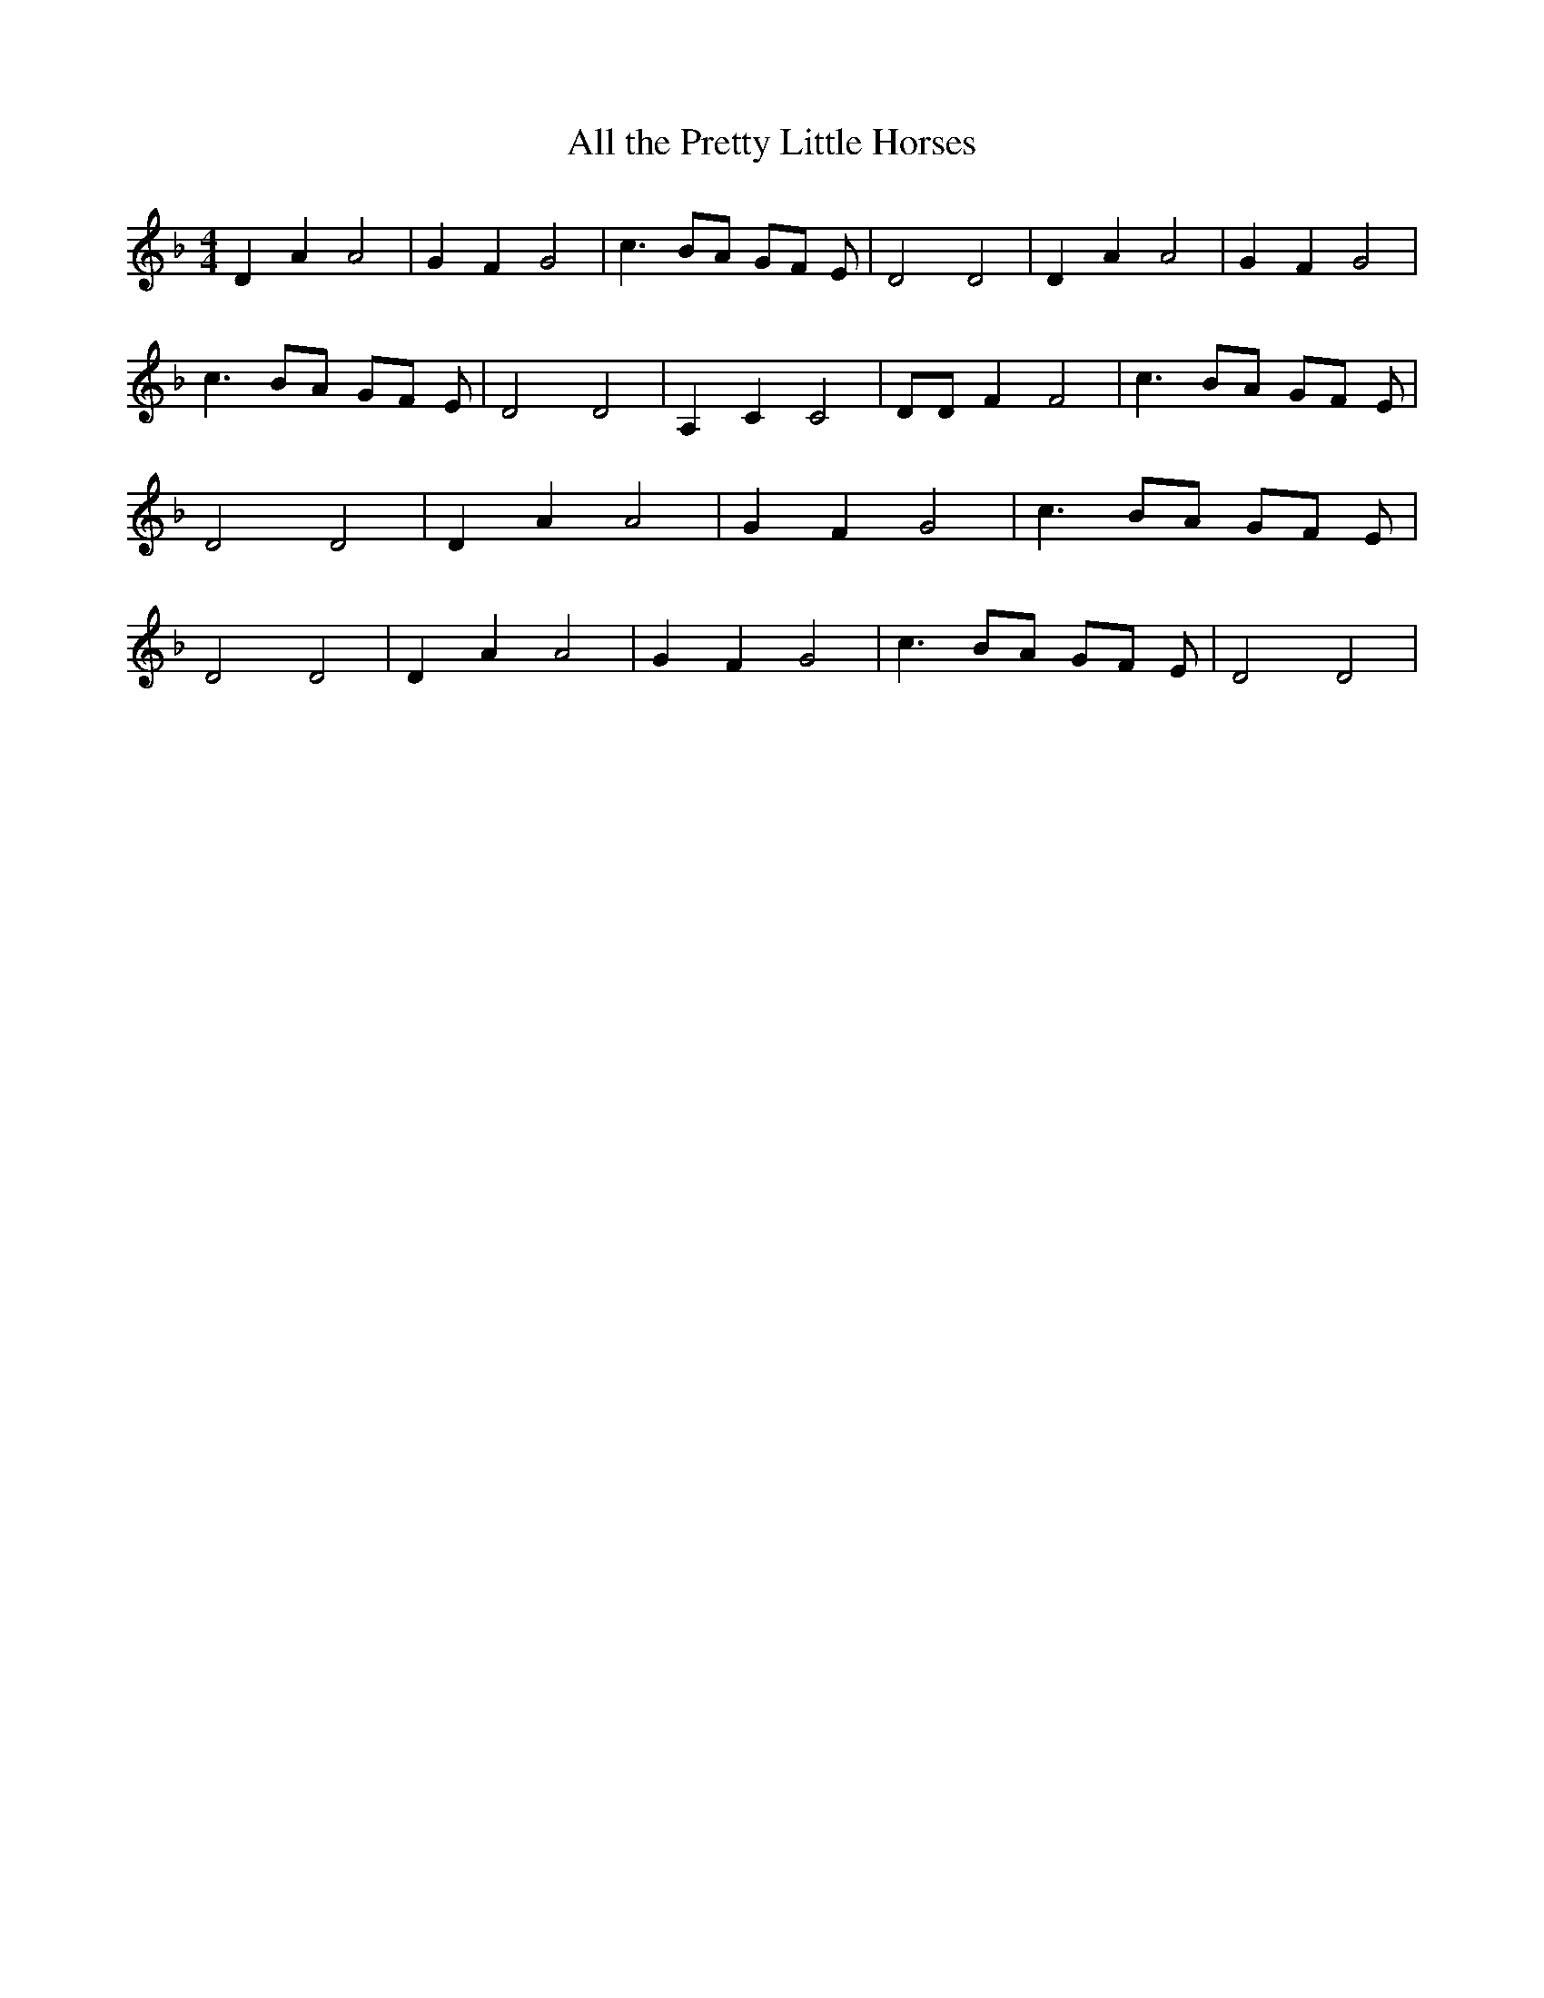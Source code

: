 % Generated more or less automatically by swtoabc by Erich Rickheit KSC
X:1
T:All the Pretty Little Horses
M:4/4
L:1/8
K:F
 D2 A2 A4| G2 F2 G4| c3 BA GF E| D4 D4| D2 A2 A4| G2 F2 G4| c3 BA GF E|\
 D4 D4| A,2 C2 C4| DD F2 F4| c3 BA GF E| D4 D4| D2 A2 A4| G2 F2 G4|\
 c3 BA GF E| D4 D4| D2 A2 A4| G2 F2 G4| c3 BA GF E| D4 D4|

